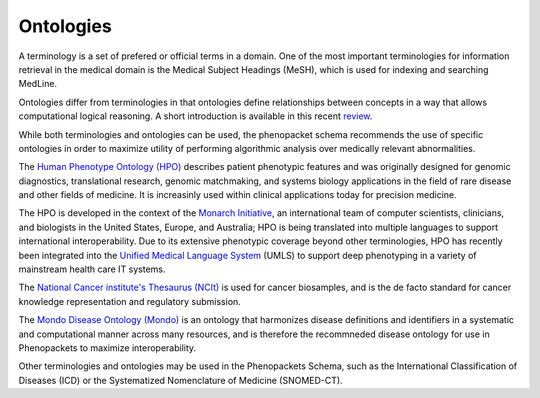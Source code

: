 
.. _rstontologies:

~~~~~~~~~~
Ontologies
~~~~~~~~~~


A terminology is a set of prefered or official terms in a domain. One of the  most important terminologies for information
retrieval in the medical domain is the Medical Subject Headings (MeSH), which is used for indexing and
searching MedLine.

Ontologies differ from terminologies in that ontologies define relationships between concepts
in a way that allows computational logical reasoning. A short introduction is available
in this recent `review <https://www.ncbi.nlm.nih.gov/pubmed/30304648>`_.

While both terminologies and ontologies can be used, the phenopacket schema recommends the use of specific ontologies in order to maximize utility of performing algorithmic analysis over medically relevant abnormalities.

The `Human Phenotype Ontology (HPO) <http://www.human-phenotype-ontology.org>`_  describes patient phenotypic features and was originally designed for genomic diagnostics, translational research, genomic matchmaking, and systems biology applications in the field of rare disease and other fields of medicine. It is increasinly used within clinical applications today for precision medicine.

The HPO is developed in the context of the `Monarch Initiative <https://monarchinitiative.org/>`_, an international team of
computer scientists, clinicians, and biologists in the United States, Europe, and Australia;
HPO is being translated into multiple languages to support international interoperability.
Due to its extensive phenotypic coverage beyond other terminologies, HPO has recently been integrated
into the `Unified Medical Language System <https://www.nlm.nih.gov/research/umls/sourcereleasedocs/current/HPO/>`_ (UMLS) to support deep phenotyping in a variety of mainstream health care IT systems.

The `National Cancer institute's Thesaurus (NCIt) <http://www.obofoundry.org/ontology/ncit.html>`_ is used for
cancer biosamples, and is the de facto standard for cancer knowledge representation and regulatory submission. 

The `Mondo Disease Ontology (Mondo) <https://mondo.monarchinitiative.org/>`_ is an ontology that harmonizes disease definitions and identifiers in a systematic and computational manner across many resources, and is therefore the recommneded disease ontology for use in Phenopackets to maximize interoperability. 

Other terminologies and ontologies may be used in the Phenopackets Schema, such as the International Classification of Diseases (ICD) or the Systematized Nomenclature of Medicine (SNOMED-CT).


